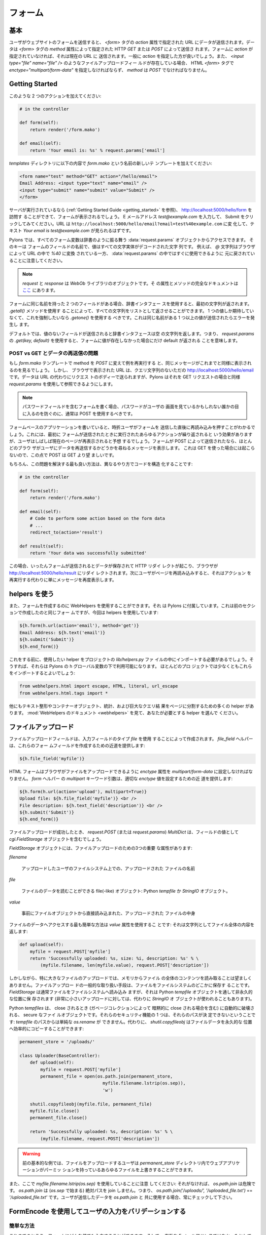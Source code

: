 .. _forms:

===========
フォーム
===========

.. The basics

基本
==========

.. When a user submits a form on a website the data is submitted to
.. the URL specified in the `action` attribute of the `<form>`
.. tag. The data can be submitted either via HTTP `GET` or `POST` as
.. specified by the `method` attribute of the `<form>` tag. If your
.. form doesn't specify an `action`, then it's submitted to the
.. current URL, generally you'll want to specify an `action`. When a
.. file upload field such as `<input type="file" name="file" />` is
.. present, then the HTML `<form>` tag must also specify
.. `enctype="multipart/form-data"` and `method` must be `POST`.

ユーザがウェブサイトのフォームを送信すると、 `<form>` タグの `action`
属性で指定された URL にデータが送信されます。データは `<form>` タグの
`method` 属性によって指定された HTTP `GET` または `POST` によって送信さ
れます。フォームに `action` が指定されていなければ、それは現在の URL に
送信されます。一般に `action` を指定した方が良いでしょう。また、
`<input type="file" name="file" />` のようなファイルアップロードフィー
ルドが存在している場合、 HTML `<form>` タグで
`enctype="multipart/form-data"` を指定しなければならず、 `method` は
`POST` でなければなりません。


Getting Started 
=============== 

.. Add two actions that looks like this: 

このような 2 つのアクションを加えてください:


.. code-block:: python 

    # in the controller 

    def form(self): 
        return render('/form.mako') 

    def email(self): 
        return 'Your email is: %s' % request.params['email'] 


.. Add a new template called `form.mako` in the `templates` directory
.. that contains the following:

`templates` ディレクトリに以下の内容で `form.mako` という名前の新しいテ
ンプレートを加えてください:


.. code-block:: html 

    <form name="test" method="GET" action="/hello/email"> 
    Email Address: <input type="text" name="email" /> 
    <input type="submit" name="submit" value="Submit" /> 
    </form> 


.. If the server is still running (see the :ref:`Getting Started Guide
.. <getting_started>`) you can visit http://localhost:5000/hello/form
.. and you will see the form. Try entering the email address
.. `test@example.com` and clicking Submit. The URL should change to
.. ``http://localhost:5000/hello/email?email=test%40example.com`` and
.. you should see the text `Your email is test@example.com`.

サーバが実行されているなら (:ref:`Getting Started Guide
<getting_started>` を参照)、 http://localhost:5000/hello/form を訪問す
ることができて、フォームが表示されるでしょう。 E メールアドレス
`test@example.com` を入力して、 Submit をクリックしてみてください。URL
は ``http://localhost:5000/hello/email?email=test%40example.com`` に変
化して、テキスト `Your email is test@example.com` が見られるはずです。


.. In Pylons all form variables can be accessed from the
.. :data:`request.params` object which behaves like a dictionary. The
.. keys are the names of the fields in the form and the value is a
.. string with all the characters entity decoded. For example note how
.. the `@` character was converted by the browser to `%40` in the URL
.. and was converted back ready for use in :data:`request.params`.

Pylons では、すべてのフォーム変数は辞書のように振る舞う
:data:`request.params` オブジェクトからアクセスできます。 そのキーは
フォームのフィールドの名前で、値はすべての文字実体がデコードされた文字
列です。 例えば、 `@` 文字列はブラウザによって URL の中で `%40` に変換
されている一方、 :data:`request.params` の中ではすぐに使用できるように
元に戻されていることに注意してください。


.. Note::

    .. `request` and `response` are objects from the `WebOb` library.
    .. Full documentation on their attributes and methods is `here
    .. <http://pythonpaste.org/webob/>`_.

    `request` と `response` は `WebOb` ライブラリのオブジェクトです。そ
    の属性とメソッドの完全なドキュメントは `ここ
    <http://pythonpaste.org/webob/>`_ にあります。


.. If you have two fields with the same name in the form then using
.. the dictionary interface will return the first string. You can get
.. all the strings returned as a list by using the `.getall()`
.. method. If you only expect one value and want to enforce this you
.. should use `.getone()` which raises an error if more than one value
.. with the same name is submitted.

フォームに同じ名前を持った 2 つのフィールドがある場合、辞書インタフェー
スを使用すると、最初の文字列が返されます。 `.getall()` メソッドを使用す
ることによって、すべての文字列をリストとして返させることができます。 1
つの値しか期待していなくて、これを強制したいなら `.getone()` を使用する
べきです。これは同じ名前がある 1 つ以上の値が送信されたらエラーを発生し
ます。


.. By default if a field is submitted without a value, the dictionary
.. interface returns an empty string. This means that using `.get(key,
.. default)` on `request.params` will only return a default if the
.. value was not present in the form.

デフォルトでは、値のないフィールドが送信されると辞書インタフェースは空
の文字列を返します。つまり、 `request.params` の `.get(key, default)`
を使用すると、フォームに値が存在しなかった場合にだけ default が返される
ことを意味します。


.. POST vs GET and the Re-Submitted Data Problem 

POST vs GET とデータの再送信の問題
--------------------------------------------- 

.. If you change the `form.mako` template so that the method is `POST`
.. and you re-run the example you will see the same message is
.. displayed as before. However, the URL displayed in the browser is
.. simply http://localhost:5000/hello/email without the query
.. string. The data is sent in the body of the request instead of the
.. URL, but Pylons makes it available in the same way as for GET
.. requests through the use of `request.params`.

もし `form.mako` テンプレートで method を `POST` に変えて例を再実行する
と、同じメッセージがこれまでと同様に表示されるのを見るでしょう。 しかし、
ブラウザで表示された URL は、クエリ文字列のないただの
http://localhost:5000/hello/email です。データは URL の代わりにリクエス
トのボディーで送られますが、Pylons はそれを GET リクエストの場合と同様
`request.params` を使用して参照できるようにします。


.. note:: 

    .. If you are writing forms that contain password fields you
    .. should usually use POST to prevent the password being visible
    .. to anyone who might be looking at the user's screen.

    パスワードフィールドを含むフォームを書く場合、パスワードがユーザの
    画面を見ているかもしれない誰かの目に入るのを防ぐのに、通常は POST
    を使用するべきです。


.. When writing form-based applications you will occasionally find
.. users will press refresh immediately after submitting a form. This
.. has the effect of repeating whatever actions were performed the
.. first time the form was submitted but often the user will expect
.. that the current page be shown again. If your form was submitted
.. with a POST, most browsers will display a message to the user
.. asking them if they wish to re-submit the data, this will not
.. happen with a GET so POST is preferable to GET in those
.. circumstances.

フォームベースのアプリケーションを書いていると、時折ユーザがフォームを
送信した直後に再読み込みを押すことがわかるでしょう。これには、最初に
フォームが送信されたときに実行されたあらゆるアクションが繰り返されると
いう効果がありますが、ユーザはしばしば現在のページが再表示されると予想
するでしょう。フォームが POST によって送信されたなら、ほとんどのブラウ
ザがユーザにデータを再送信するかどうかを尋ねるメッセージを表示します。
これは GET を使った場合には起こらないので、この点で POST は GET より望
ましいです。


.. Of course, the best way to solve this issue is to structure your
.. code differently so:

もちろん、この問題を解決する最も良い方法は、異なるやり方でコードを構造
化することです:


.. code-block:: python 

    # in the controller 

    def form(self): 
        return render('/form.mako') 

    def email(self): 
        # Code to perform some action based on the form data 
        # ... 
        redirect_to(action='result') 

    def result(self): 
        return 'Your data was successfully submitted' 


.. In this case once the form is submitted the data is saved and an
.. HTTP redirect occurs so that the browser redirects to
.. http://localhost:5000/hello/result. If the user then refreshes the
.. page, it simply redisplays the message rather than re-performing
.. the action.

この場合、いったんフォームが送信されるとデータが保存されて HTTP リダイ
レクトが起こり、ブラウザが http://localhost:5000/hello/result にリダイ
レクトされます。次にユーザがページを再読み込みすると、それはアクション
を再実行する代わりに単にメッセージを再度表示します。


.. Using the Helpers 

helpers を使う
================= 

.. Creating forms can also be done using WebHelpers, which comes with
.. Pylons. Here is the same form created in the previous section but
.. this time using the helpers:

また、フォームを作成するのに WebHelpers を使用することができます。それ
は Pylons に付属しています。これは前のセクションで作成したのと同じフォー
ムですが、今回は helpers を使用しています:


.. code-block:: html+mako 

    ${h.form(h.url(action='email'), method='get')} 
    Email Address: ${h.text('email')} 
    ${h.submit('Submit')} 
    ${h.end_form()} 


.. Before doing this you'll have to import the helpers you want to use
.. into your project's `lib/helpers.py` file; then they'll be
.. available under Pylons' ``h`` global.  Most projects will want to
.. import at least these:

これをする前に、使用したい helper をプロジェクトの `lib/helpers.py` ファ
イルの中にインポートする必要があるでしょう。そうすれば、それらは
Pylons の ``h`` グローバル変数の下で利用可能になります。 ほとんどのプロ
ジェクトでは少なくともこれらをインポートするとよいでしょう:


.. code-block:: python

   from webhelpers.html import escape, HTML, literal, url_escape
   from webhelpers.html.tags import *


.. There are many other helpers for text formatting, container
.. objects, statistics, and for dividing large query results into
.. pages.  See the :mod:`WebHelpers documentation <webhelpers>`
.. documentation to choose the helpers you'll need.

他にもテキスト整形やコンテナーオブジェクト、統計、および巨大なクエリ結
果をページに分割するための多くの helper があります。 :mod:`WebHelpers
のドキュメント <webhelpers>` を見て、あなたが必要とする helper を選んで
ください。


.. _file_uploads:

ファイルアップロード
====================

.. File upload fields are created by using the `file` input field
.. type. The `file_field` helper provides a shortcut for creating
.. these form fields:

ファイルアップロードフィールドは、入力フィールドのタイプ `file` を使用
することによって作成されます。 `file_field` ヘルパーは、これらのフォー
ムフィールドを作成するための近道を提供します:


.. code-block:: mako 

    ${h.file_field('myfile')} 


.. The HTML form must have its `enctype` attribute set to
.. `multipart/form-data` to enable the browser to upload the file. The
.. `form` helper's `multipart` keyword argument provides a shortcut
.. for setting the appropriate `enctype` value:

HTML フォームはブラウザがファイルをアップロードできるように `enctype`
属性を `multipart/form-data` に設定しなければなりません。 `form` ヘルパー
の `multipart` キーワード引数は、適切な `enctype` 値を設定するための近
道を提供します:


.. code-block:: html+mako 

    ${h.form(h.url(action='upload'), multipart=True)} 
    Upload file: ${h.file_field('myfile')} <br /> 
    File description: ${h.text_field('description')} <br /> 
    ${h.submit('Submit')} 
    ${h.end_form()} 


.. When a file upload has succeeded, the `request.POST` (or
.. `request.params`) `MultiDict` will contain a `cgi.FieldStorage` object
.. as the value of the field.

ファイルアップロードが成功したとき、 `request.POST` (または
`request.params`) `MultiDict` は、フィールドの値として
`cgi.FieldStorage` オブジェクトを含むでしょう。


.. `FieldStorage` objects have three important attributes for file
.. uploads:

`FieldStorage` オブジェクトには、ファイルアップロードのための3つの重要
な属性があります:


`filename` 

    .. The name of file uploaded as it appeared on the uploader's filesystem. 

    アップロードしたユーザのファイルシステム上での、アップロードされた
    ファイルの名前


`file` 

    .. A file(-like) object from which the file's data can be read: A
    .. python `tempfile` or a `StringIO` object.

    ファイルのデータを読むことができる file(-like) オブジェクト:
    Python `tempfile` か `StringIO` オブジェクト。


`value` 

    .. The content of the uploaded file, eagerly read directly from
    .. the file object.

    事前にファイルオブジェクトから直接読み込まれた、アップロードされた
    ファイルの中身


.. The easiest way to gain access to the file's data is via the
.. `value` attribute: it returns the entire contents of the file as a
.. string:

ファイルのデータへアクセスする最も簡単な方法は `value` 属性を使用するこ
とです: それは文字列としてファイル全体の内容を返します:


.. code-block:: python 

    def upload(self): 
        myfile = request.POST['myfile'] 
        return 'Successfully uploaded: %s, size: %i, description: %s' % \ 
            (myfile.filename, len(myfile.value), request.POST['description']) 


.. However reading the entire contents of the file into memory is
.. undesirable, especially for large file uploads. A common means of
.. handling file uploads is to store the file somewhere on the
.. filesystem. The `FieldStorage` typically reads the file onto
.. filesystem, however to a non permanent location, via a python
.. `tempfile` object (though for very small uploads it stores the file
.. in a `StringIO` object instead).

しかしながら、特に大きなファイルのアップロードでは、メモリからファイル
の全体のコンテンツを読み取ることは望ましくありません。ファイルアップロー
ドの一般的な取り扱い手段は、ファイルをファイルシステムのどこかに保存す
ることです。 `FieldStorage` は通常ファイルをファイルシステムへ読み込み
ますが、それは Python `tempfile` オブジェクトを通して非永久的な位置に保
存されます (非常に小さいアップロードに対しては、代わりに `StringIO` オ
ブジェクトが使われることもあります)。


.. Python `tempfiles` are secure file objects that are automatically
.. destroyed when they are closed (including an implicit close when
.. the object is garbage collected). One of their security features is
.. that their path cannot be determined: a simple `os.rename` from the
.. `tempfile's` path isn't possible. Alternatively,
.. `shutil.copyfileobj` can perform an efficient copy of the file's
.. data to a permanent location:

Python `tempfiles` は、 close されるとき (ガベージコレクションによって
暗黙的に close される場合を含む) に自動的に破壊される、 secure なファイ
ルオブジェクトです。それらのセキュリティ機能の 1 つは、それらのパスが決
定できないということです: `tempfile` のパスからは単純な `os.rename` が
できません。代わりに、 `shutil.copyfileobj` はファイルデータを永久的な
位置へ効率的にコピーすることができます:


.. code-block:: python 

    permanent_store = '/uploads/' 

    class Uploader(BaseController): 
        def upload(self): 
            myfile = request.POST['myfile'] 
            permanent_file = open(os.path.join(permanent_store, 
                                    myfile.filename.lstrip(os.sep)), 
                                    'w') 

        shutil.copyfileobj(myfile.file, permanent_file) 
        myfile.file.close() 
        permanent_file.close() 

        return 'Successfully uploaded: %s, description: %s' % \ 
            (myfile.filename, request.POST['description']) 


.. warning:: 

    .. The previous basic example allows any file uploader to
    .. overwrite any file in the `permanent_store` directory that your
    .. web application has permissions to.

    前の基本的な例では、ファイルをアップロードするユーザは
    `permanent_store` ディレクトリ内でウェブアプリケーションがパーミッ
    ションを持っているあらゆるファイルを上書きすることができます。


.. Also note the use of `myfile.filename.lstrip(os.sep)` here: without
.. it, `os.path.join` is unsafe. `os.path.join` won't join absolute
.. paths (beginning with `os.sep`), i.e. `os.path.join('/uploads/',
.. '/uploaded_file.txt')` == `'/uploaded_file.txt'`. Always check user
.. submitted data to be used with `os.path.join`.

また、ここで `myfile.filename.lstrip(os.sep)` を使用していることに注意
してください: それがなければ、 `os.path.join` は危険です。
`os.path.join` は (`os.sep` で始まる) 絶対パスを join しません。つまり、
`os.path.join('/uploads/', '/uploaded_file.txt')` ==
`'/uploaded_file.txt'` です。ユーザが送信したデータを `os.path.join` と
共に使用する場合、常にチェックして下さい。


.. Validating user input with FormEncode

FormEncode を使用してユーザの入力をバリデーションする
=====================================================

.. Validation the Quick Way 

簡単な方法
------------------------

.. At the moment you could enter any value into the form and it would
.. be displayed in the message, even if it wasn't a valid email
.. address. In most cases this isn't acceptable since the user's input
.. needs validating. The recommended tool for validating forms in
.. Pylons is `FormEncode <http://www.formencode.org>`_.

これまでのところ、フォームにどんな値でも入力することができます。そして、
有効な E メールアドレスではなかったとしても、それをメッセージに表示する
でしょう。多くの場合、ユーザの入力に対してバリデーションを行う必要があ
るので、これは許容できません。 Pylons でフォームのバリデーションを行う
ためのお勧めのツールは `FormEncode <http://www.formencode.org>`_ です。


.. For each form you create you also create a validation schema. In
.. our case this is fairly easy:

また、作成した各フォームのためにバリデーションスキーマを作成します。今
の場合、これはかなり簡単です:


.. code-block:: python 

    import formencode 

    class EmailForm(formencode.Schema): 
        allow_extra_fields = True 
        filter_extra_fields = True 
        email = formencode.validators.Email(not_empty=True) 


.. note:: 

    .. We usually recommend keeping form schemas together so that you
    .. have a single place you can go to update them. It's also
    .. convenient for inheritance since you can make new form schemas
    .. that build on existing ones. If you put your forms in a
    .. `models/form.py` file, you can easily use them throughout your
    .. controllers as `model.form.EmailForm` in the case shown.

    通常、フォームのスキーマを一緒にしておいて、スキーマを更新するため
    の単一の場所を持つことを勧めます。新しいフォームスキーマを既存のも
    のの上に作ることができるので、それは継承にも便利です。フォームを
    `models/form.py` ファイルに入れるなら、この例ではコントローラ中で
    `model.form.EmailForm` として容易にそれらを使用できます。


.. Our form actually has two fields, an email text field and a submit
.. button. If extra fields are submitted FormEncode's default behavior
.. is to consider the form invalid so we specify `allow_extra_fields =
.. True`. Since we don't want to use the values of the extra fields we
.. also specify `filter_extra_fields = True`. The final line specifies
.. that the email field should be validated with an `Email()`
.. validator. In creating the validator we also specify
.. `not_empty=True` so that the email field will require input.

このフォームには、実際に 2 つのフィールド、メールテキストフィールドと送
信ボタンがあります。余分なフィールドが送信された場合 FormEncode のデフォ
ルトの振舞いではフォームが無効とみなされるので、 `allow_extra_fields =
True` を指定します。また、余分なフィールドの値を使用したいとは思わない
ので、 `filter_extra_fields = True` を指定します。 最後の行は、メール
フィールドが `Email()` バリデータでバリデーションされるべきであると指定
します。 また、バリデータを作成する際に、メールフィールドが入力を必要と
するように `not_empty=True` を指定します。


.. Pylons comes with an easy to use `validate` decorator, if you wish
.. to use it import it in your `lib/base.py` like this:

Pylons は簡単に使える `validate` デコレータを含んでいます。それを使用し
たければ、このように `lib/base.py` でそれをインポートしてください:


.. code-block:: python

    # other imports

    from pylons.decorators import validate

 
.. Using it in your controller is pretty straight-forward: 

コントローラでそれを使用するのはとても簡単です:


.. code-block:: python 

    # in the controller 

    def form(self): 
        return render('/form.mako') 

    @validate(schema=EmailForm(), form='form') 
    def email(self): 
        return 'Your email is: %s' % self.form_result.get('email') 


.. Validation only occurs on POST requests so we need to alter our
.. form definition so that the method is a POST:

バリデーションは POST リクエストのときにだけ起こります。そのため、フォー
ム定義を変更して method を POST にする必要があります:


.. code-block:: mako 

    ${h.form(h.url(action='email'), method='post')} 


.. If validation is successful, the valid result dict will be saved as
.. `self.form_result` so it can be used in the action. Otherwise, the
.. action will be re-run as if it was a GET request to the controller
.. action specified in `form`, and the output will be filled by
.. FormEncode's htmlfill to fill in the form field errors. For simple
.. cases this is really handy because it also avoids having to write
.. code in your templates to display error messages if they are
.. present.

バリデーションが成功すると、バリデーション結果の辞書がアクションで使用
できるように `self.form_result` として保存されます。 さもなければ、アク
ションはまるでそれが `form` で指定されたコントローラアクションへの GET
リクエストであるかのように再実行されるでしょう。そして、その出力は、
FormEncode の htmlfill によってフォームフィールドエラーが埋め込まれます。
簡単なケースでは、テンプレートに (存在しているなら) エラーメッセージを
表示するためのコードを書かなくても済むので、これは本当に便利です。


.. This does exactly the same thing as the example above but works
.. with the original form definition and in fact will work with any
.. HTML form regardless of how it is generated because the validate
.. decorator uses `formencode.htmlfill` to find HTML fields and
.. replace them with the values were originally submitted.

これは上記の例とまさに同じことをします。しかし、それはオリジナルのフォー
ム定義と共に動いています。 validate デコレータは `formencode.htmlfill`
を使用して HTML フィールドを見つけて、それらを元々送信された値に置き換
えているので、事実上 HTML フォームがどのように生成されたかにかかわらず、
それはどんなフォームとも共に動くでしょう。


.. note:: 

    .. Python 2.3 doesn't support decorators so rather than using the
    .. `@validate()` syntax you need to put `email =
    .. validate(schema=EmailForm(), form='form')(email)` after the
    .. email function's declaration.

    Python 2.3 はデコレータをサポートしていません。そのため、
    `@validate()` 構文を使用する代わりに `email =
    validate(schema=EmailForm(), form='form')(email)` を email 関数の宣
    言の後に置く必要があります。


.. Validation the Long Way 

長い方法
-----------------------

.. The `validate` decorator covers up a bit of work, and depending on
.. your needs it's possible you could need direct access to FormEncode
.. abilities it smoothes over.

`validate` デコレータは作業の一部を隠します。そして、必要に応じて隠され
た FormEncode の能力に直接アクセスする必要があるかもしれません。


.. Here's the longer way to use the `EmailForm` schema: 

これは `EmailForm` スキーマを使用するもっと長い方法です:


.. code-block:: python 

    # in the controller 

    def email(self): 
        schema = EmailForm() 
        try: 
            form_result = schema.to_python(request.params) 
        except formencode.validators.Invalid, error: 
            return 'Invalid: %s' % error 
        else: 
            return 'Your email is: %s' % form_result.get('email') 


.. If the values entered are valid, the schema's `to_python()` method
.. returns a dictionary of the validated and coerced
.. `form_result`. This means that you can guarantee that the
.. `form_result` dictionary contains values that are valid and correct
.. Python objects for the data types desired.

入力された値が有効なら、スキーマの `to_python()` メソッドはバリデーショ
ンと型変換 (coerce) された `form_result` の辞書を返します。 これは、
`form_result` 辞書が期待するデータ型に対して有効で正しい Python オブジェ
クトである値を含んでいることを信用できることを意味します。


.. In this case the email address is a string so
.. `request.params['email']` happens to be the same as
.. `form_result['email']`. If our form contained a field for age in
.. years and we had used a `formencode.validators.Int()` validator,
.. the value in `form_result` for the age would also be the correct
.. type; in this case a Python integer.

この場合 E メールアドレスが文字列なので、 `request.params['email']` は
たまたま `form_result['email']` と同じです。 もしフォームが年齢フィール
ドを含んでいて、 `formencode.validators.Int()` バリデータを使用したなら、
年齢に対する `form_result` の値は正しい型になるでしょう。この場合は
Python 整数型です。


.. FormEncode comes with a useful set of validators but you can
.. also easily create your own. If you do create your own
.. validators you will find it very useful that all FormEncode
.. schemas' `.to_python()` methods take a second argument named
.. `state`. This means you can pass the Pylons `c` object into
.. your validators so that you can set any variables that your
.. validators need in order to validate a particular field as an
.. attribute of the `c` object. It can then be passed as the `c`
.. object to the schema as follows:

FormEncode は役に立つバリデータのセットを含んでいますが、独自のバリ
データを作成することも容易にできます。 独自のバリデータを作成する場
合、 FormEncode のすべての schemas の `.to_python()` メソッドが
`state` という2番目の引数を取るのが非常に役に立つことがわかるでしょ
う。これは、バリデータが特定のフィールドをバリデーションするために
必要とするどんな変数も `c` オブジェクトの属性として設定できるように、
Pylons `c` オブジェクトをバリデータに渡すことができることを意味しま
す。そして、以下のようにそれを `c` オブジェクトとしてスキーマに渡す
ことができます:


.. code-block:: python 

    c.domain = 'example.com' 
    form_result = schema.to_python(request.params, c) 


.. The schema passes `c` to each validator in turn so that you can do
.. things like this:

スキーマは `c` を各バリデータに順番に渡すので、このようなことができます:


.. code-block:: python 

    class SimpleEmail(formencode.validators.Email): 
        def _to_python(self, value, c): 
            if not value.endswith(c.domain): 
                raise formencode.validators.Invalid(
                    'Email addresses must end in: %s' % \ 
                        c.domain, value, c) 
            return formencode.validators.Email._to_python(self, value, c) 


.. For this to work, make sure to change the `EmailForm` schema you've
.. defined to use the new `SimpleEmail` validator. In other words,

これが動作するように、定義済みの `EmailForm` スキーマを新しい
`SimpleEmail` バリデータを使用するように変えてください。言い換えれば、


.. code-block:: python 

    email = formencode.validators.Email(not_empty=True) 
    # becomes: 
    email = SimpleEmail(not_empty=True) 


.. In reality the invalid error message we get if we don't enter a
.. valid email address isn't very useful. We really want to be able to
.. redisplay the form with the value entered and the error message
.. produced. Replace the line:

実際には、有効な E メールアドレスを入力しなかった場合に得られる
invalid エラーメッセージはそれほど役に立ちません。入力された値と生成さ
れたエラーメッセージが入ったフォームを再表示したいと思うでしょう。次の
行を、


.. code-block:: python 

    return 'Invalid: %s' % error 


.. with the lines: 

以下のように置き換えてください:


.. code-block:: python 

    c.form_result = error.value 
    c.form_errors = error.error_dict or {} 
    return render('/form.mako') 


.. Now we will need to make some tweaks to `form.mako`. Make it look
.. like this:

次に、 `form.mako` にいくつかの修正をする必要があります。このようにして
ください:


.. code-block:: html+mako 

    ${h.form(h.url(action='email'), method='get')} 

    % if c.form_errors: 
    <h2>Please correct the errors</h2> 
    % else: 
    <h2>Enter Email Address</h2> 
    % endif 

    % if c.form_errors: 
    Email Address: ${h.text_field('email', value=c.form_result['email'] or '')} 
    <p>${c.form_errors['email']}</p> 
    % else: 
    Email Address: ${h.text_field('email')} 
    % endif 

    ${h.submit('Submit')} 
    ${h.end_form()} 


.. Now when the form is invalid the `form.mako` template is
.. re-rendered with the error messages.

これで、フォームが無効なときに `form.mako` テンプレートはエラーメッセー
ジと共に再レンダリングされます。


.. Other Form Tools 

その他のフォームツール
======================

.. If you are going to be creating a lot of forms you may wish to
.. consider using `FormBuild <http://formbuild.org>`_ to help create
.. your forms. To use it you create a custom Form object and use that
.. object to build all your forms. You can then use the API to modify
.. all aspects of the generation and use of all forms built with your
.. custom Form by modifying its definition without any need to change
.. the form templates.

大量のフォームを作成するつもりなら、フォームの作成を補助するために
`FormBuild <http://formbuild.org>`_ を使用することを検討すると良いかも
しれません。 FormBuild を使用するためには、カスタム Form オブジェクトを
作成します。そして、そのオブジェクトを使用してすべてのフォームを作成し
てください。そうすると、カスタム Form の定義を変更することによって、
フォームテンプレートを少しも変更する必要なく、カスタム Form を使って構
築されたすべてのフォームの生成と使用のあらゆる側面を API を使用して変更
することができます。


.. Here is an one example of how you might use it in a controller to
.. handle a form submission:

これは、コントローラでフォーム送信を扱うのに FormBuild をどのように使用
するかに関する 1 つの例です:


.. code-block:: python 

    # in the controller 

    def form(self): 
        results, errors, response = formbuild.handle( 
            schema=Schema(), # Your FormEncode schema for the form 
                             # to be validated 
            template='form.mako', # The template containg the code 
                                  # that builds your form 
            form=Form # The FormBuild Form definition you wish to use 
        )
        if response: 
            # The form validation failed so re-display 
            # the form with the auto-generted response 
            # containing submitted values and errors or 
            # do something with the errors 
            return response 
        else: 
            # The form validated, do something useful with results. 
            ... 

.. Full documentation of all features is available in the `FormBuild
.. manual <http://formbuild.org/manual.html>`_ which you should read
.. before looking at `Using FormBuild in Pylons
.. <http://formbuild.org/pylons.html>`_.

すべての特徴の完全なドキュメンテーションは `FormBuild manual
<http://formbuild.org/manual.html>`_ にあります。それを読んだら、次は
`Using FormBuild in Pylons <http://formbuild.org/pylons.html>`_ を見る
とよいでしょう。


.. Looking forward it is likely Pylons will soon be able to use the
.. TurboGears widgets system which will probably become the
.. recommended way to build forms in Pylons.

将来的には、 Pylons はもうすぐ TurboGears ウィジェットシステムを使用で
きるようになりそうです。それはおそらく Pylons でフォームを構築するお勧
めの方法になるでしょう。
